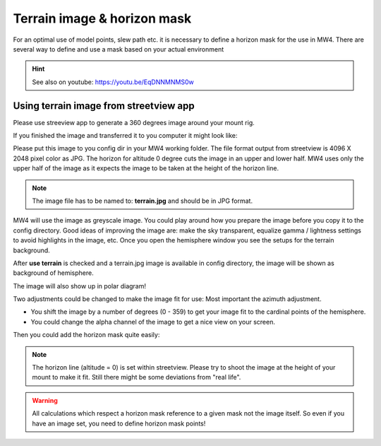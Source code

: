 Terrain image & horizon mask
============================
For an optimal use of model points, slew path etc. it is necessary to define a
horizon mask for the use in MW4. There are several way to define and use a mask
based on your actual environment

.. hint:: See also on youtube: https://youtu.be/EqDNNMNMS0w

Using terrain image from streetview app
---------------------------------------
Please use streeview app to generate a 360 degrees image around your mount rig.

.. image:: image/streetviewapp.png
    :align: center
    :scale: 33%

If you finished the image and transferred it to you computer it might look like:

.. image:: image/terrain.png
    :align: center
    :scale: 71%

Please put this image to you config dir in your MW4 working folder. The file
format output from streetview is 4096 X 2048 pixel color as JPG. The horizon for
altitude 0 degree cuts the image in an upper and lower half. MW4 uses only the
upper half of the image as it expects the image to be taken at the height of the
horizon line.

.. note:: The image file has to be named to: **terrain.jpg** and should be in JPG
          format.

MW4 will use the image as greyscale image. You could play around how you prepare
the image before you copy it to the config directory. Good ideas of improving the
image are: make the sky transparent, equalize gamma / lightness settings to avoid
highlights in the image, etc. Once you open the hemisphere window you see the
setups for the terrain background.

.. image:: image/terrain_setup.png
    :align: center
    :scale: 71%

After **use terrain** is checked and a terrain.jpg image is available in config
directory, the image will be shown as background of hemisphere.

.. image:: image/terrain_hemisphere.png
    :align: center
    :scale: 71%

The image will also show up in polar diagram!

.. image:: image/terrain_hemisphere_polar.png
    :align: center
    :scale: 71%

Two adjustments could be changed to make the image fit for use: Most important
the azimuth adjustment.

* You shift the image by a number of degrees (0 - 359) to get your image fit to
  the cardinal points of the hemisphere.
* You could change the alpha channel of the image to get a nice view on your
  screen.

Then you could add the horizon mask quite easily:

.. image:: image/terrain_hemisphere_mask.png
    :align: center
    :scale: 71%

.. note:: The horizon line (altitude = 0) is set within streetview. Please try
          to shoot the image at the height of your mount to make it fit. Still
          there might be some deviations from "real life".

.. warning:: All calculations which respect a horizon mask reference to a given
             mask not the image itself. So even if you have an image set, you
             need to define horizon mask points!

